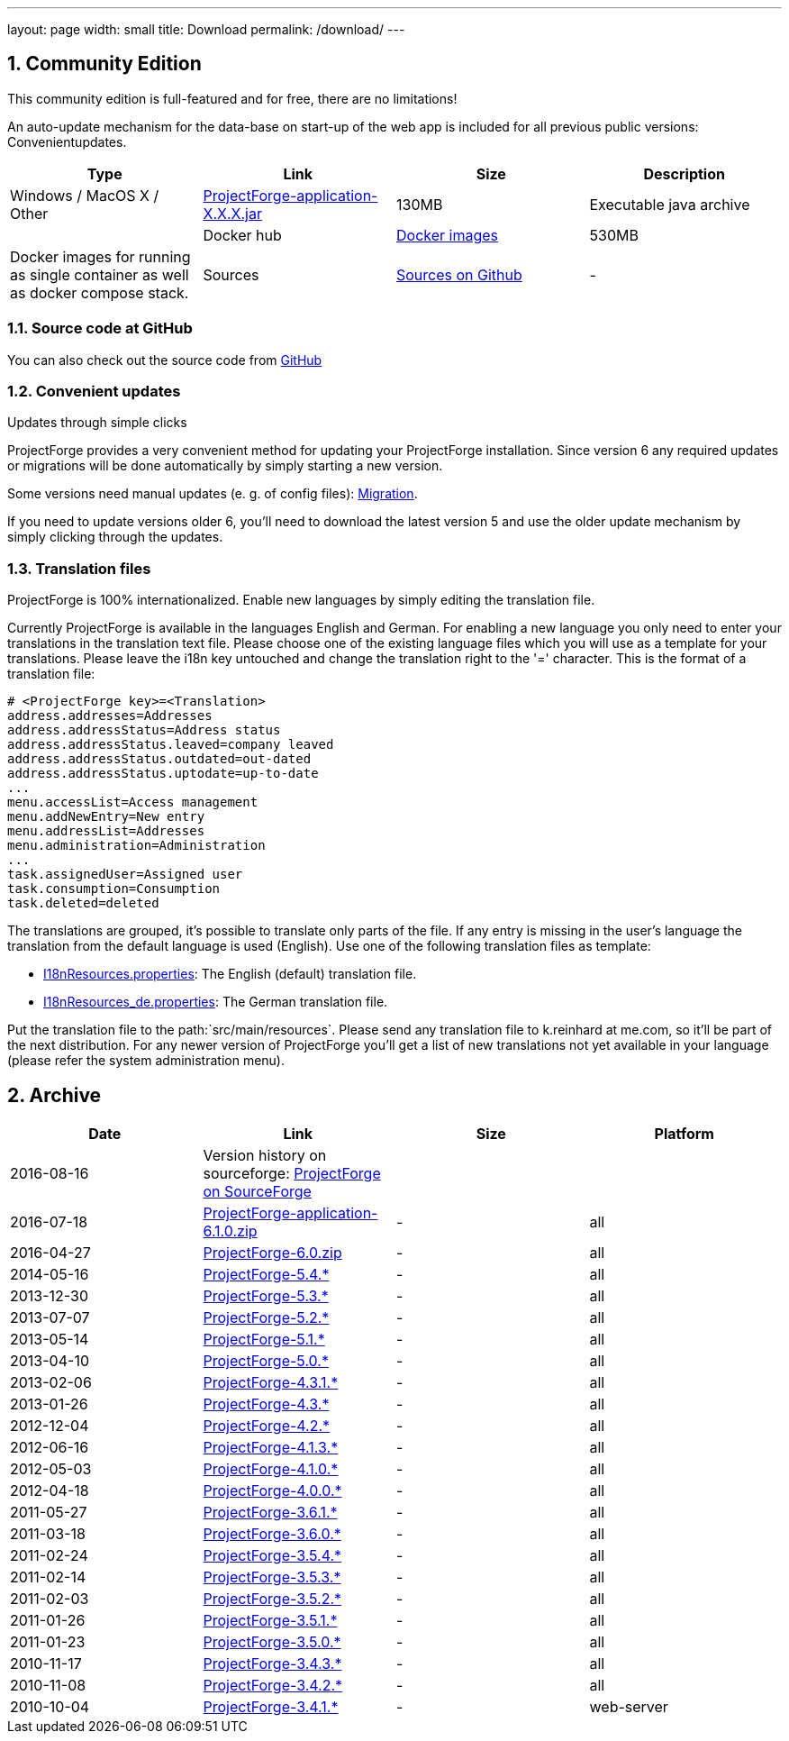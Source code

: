---
layout: page
width: small
title: Download
permalink: /download/
---

:sectnums:


== Community Edition

[.uk-text-lead]
This community edition is full-featured and for free, there are no limitations!

An auto-update mechanism for the data-base on start-up of the web app is included for all previous public versions: Convenientupdates.


[cols=4*,options=header]
|===
|Type | Link | Size | Description

| Windows / MacOS X / Other
|https://sourceforge.net/projects/pforge/files/ProjectForge/[ProjectForge-application-X.X.X.jar,window=_blank]
|130MB
|Executable java archive |

|Docker hub|https://hub.docker.com/repository/docker/kreinhard/projectforge[Docker images,window=_blank]
|530MB
|Docker images for running as single container as well as docker compose stack.

|Sources
|https://github.com/micromata/projectforge[Sources on Github,window=_blank]
|-
|All sources for own development.

|===

=== Source code at GitHub

You can also check out the source code from https://github.com/micromata/projectforge[GitHub,window=_blank]

=== Convenient updates

[.uk-text-lead]
Updates through simple clicks

ProjectForge provides a very convenient method for updating your ProjectForge installation. Since version 6 any required updates or migrations will be done automatically by simply starting a new version.

Some versions need manual updates (e. g. of config files): https://github.com/micromata/projectforge/blob/develop/doc/migration.adoc[Migration,window=_blank].

If you need to update versions older 6, you'll need to download the latest version 5 and use the older update mechanism by simply clicking through the updates.


=== Translation files

[.uk-text-lead]
ProjectForge is 100% internationalized. Enable new languages by simply editing the translation file.

Currently ProjectForge is available in the languages English and German. For enabling a new language you only need to enter your translations in the translation text file. Please choose one of the existing language files which you will use as a template for your translations. Please leave the i18n key untouched and change the translation right to the '=' character.
This is the format of a translation file:

----
# <ProjectForge key>=<Translation>
address.addresses=Addresses
address.addressStatus=Address status
address.addressStatus.leaved=company leaved
address.addressStatus.outdated=out-dated
address.addressStatus.uptodate=up-to-date
...
menu.accessList=Access management
menu.addNewEntry=New entry
menu.addressList=Addresses
menu.administration=Administration
...
task.assignedUser=Assigned user
task.consumption=Consumption
task.deleted=deleted
----

The translations are grouped, it's possible to translate only parts of the file. If any entry is missing in the user's language the translation from the default language is used (English).
Use one of the following translation files as template:

- https://github.com/micromata/projectforge/blob/master/projectforge-business/src/main/resources/I18nResources.properties[I18nResources.properties,window=_blank]: The English (default) translation file.
- https://github.com/micromata/projectforge/blob/master/projectforge-business/src/main/resources/I18nResources_de.properties[I18nResources_de.properties,window=_blank]: The German translation file.

Put the translation file to the path:`src/main/resources`.
Please send any translation file to k.reinhard at me.com, so it'll be part of the next distribution.
For any newer version of ProjectForge you'll get a list of new translations not yet available in your language (please refer the system administration menu).

== Archive

[cols=4*,options=header]
|===
|Date|Link|Size|Platform

|2016-08-16
|Version history on sourceforge: https://sourceforge.net/projects/pforge/files/ProjectForge/[ProjectForge on SourceForge,window=_blank]
| |

|2016-07-18
|https://sourceforge.net/projects/pforge/files/ProjectForge/6.1/ProjectForge-application-6.1.0.zip/[ProjectForge-application-6.1.0.zip,window=_blank]
|-|all

|2016-04-27
|http://downloads.sourceforge.net/project/pforge/ProjectForge/6.0/ProjectForge-6.0.zip/[ProjectForge-6.0.zip,window=_blank]
|-|all

|2014-05-16
|http://sourceforge.net/projects/pforge/files/ProjectForge/5.4/[ProjectForge-5.4.*,window=_blank]
|-|all

|2013-12-30
|http://sourceforge.net/projects/pforge/files/ProjectForge/5.3/[ProjectForge-5.3.*,window=_blank]
|-|all

|2013-07-07
|http://sourceforge.net/projects/pforge/files/ProjectForge/5.2/[ProjectForge-5.2.*,window=_blank]
|-|all

|2013-05-14
|http://sourceforge.net/projects/pforge/files/ProjectForge/5.1/[ProjectForge-5.1.*,window=_blank]
|-|all

|2013-04-10
|http://sourceforge.net/projects/pforge/files/ProjectForge/5.0/[ProjectForge-5.0.*,window=_blank]
|-|all

|2013-02-06
|http://sourceforge.net/projects/pforge/files/ProjectForge/4.3.1/[ProjectForge-4.3.1.*,window=_blank]
|-|all

|2013-01-26
|http://sourceforge.net/projects/pforge/files/ProjectForge/4.3/[ProjectForge-4.3.*,window=_blank]
|-|all

|2012-12-04
|http://sourceforge.net/projects/pforge/files/ProjectForge/4.2/[ProjectForge-4.2.*,window=_blank]
|-|all

|2012-06-16
|http://sourceforge.net/projects/pforge/files/ProjectForge/4.1.3/[ProjectForge-4.1.3.*,window=_blank]
|-|all

|2012-05-03
|http://sourceforge.net/projects/pforge/files/ProjectForge/4.1.0/[ProjectForge-4.1.0.*,window=_blank]
|-|all

|2012-04-18
|http://sourceforge.net/projects/pforge/files/ProjectForge/4.0.0/[ProjectForge-4.0.0.*,window=_blank]
|-|all

|2011-05-27
|http://sourceforge.net/projects/pforge/files/ProjectForge/3.6.1/[ProjectForge-3.6.1.*,window=_blank]
|-|all

|2011-03-18
|http://sourceforge.net/projects/pforge/files/ProjectForge/3.6.0/[ProjectForge-3.6.0.*,window=_blank]
|-|all

|2011-02-24
|http://sourceforge.net/projects/pforge/files/ProjectForge/3.5.4/[ProjectForge-3.5.4.*,window=_blank]
|-|all

|2011-02-14
|http://sourceforge.net/projects/pforge/files/ProjectForge/3.5.3/[ProjectForge-3.5.3.*,window=_blank]
|-|all

|2011-02-03
|http://sourceforge.net/projects/pforge/files/ProjectForge/3.5.2/[ProjectForge-3.5.2.*,window=_blank]
|-|all

|2011-01-26
|http://sourceforge.net/projects/pforge/files/ProjectForge/3.5.1/[ProjectForge-3.5.1.*,window=_blank]
|-|all

|2011-01-23
|http://sourceforge.net/projects/pforge/files/ProjectForge/3.5.0/[ProjectForge-3.5.0.*,window=_blank]
|-|all

|2010-11-17
|http://sourceforge.net/projects/pforge/files/ProjectForge/3.4.3[ProjectForge-3.4.3.*,window=_blank]
|-|all

|2010-11-08
|http://sourceforge.net/projects/pforge/files/ProjectForge/3.4.2[ProjectForge-3.4.2.*,window=_blank]
|-|all

|2010-10-04
|http://sourceforge.net/projects/pforge/files/ProjectForge/3.4.1[ProjectForge-3.4.1.*,window=_blank]
|-|web-server
|===
